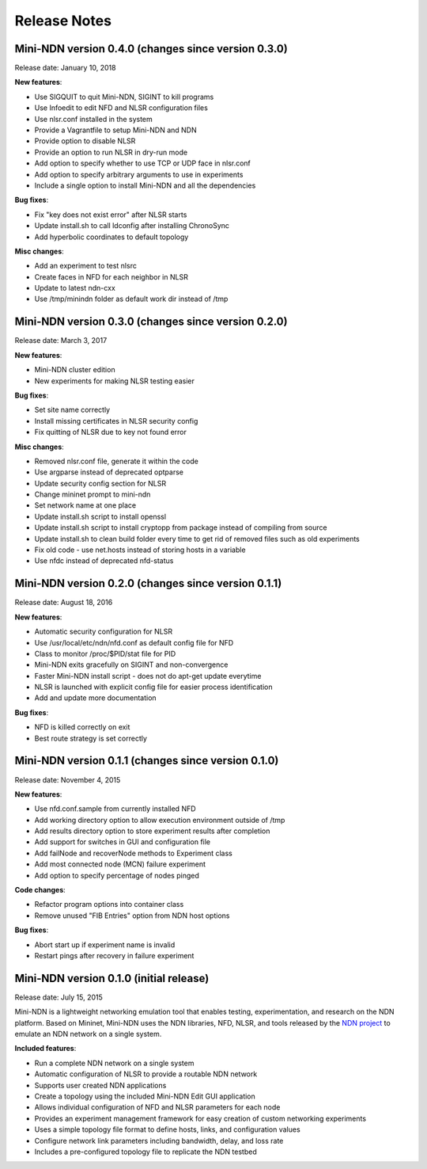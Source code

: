 Release Notes
=============

Mini-NDN version 0.4.0 (changes since version 0.3.0)
----------------------------------------------------

Release date: January 10, 2018

**New features**:

-  Use SIGQUIT to quit Mini-NDN, SIGINT to kill programs

-  Use Infoedit to edit NFD and NLSR configuration files

-  Use nlsr.conf installed in the system

-  Provide a Vagrantfile to setup Mini-NDN and NDN

-  Provide option to disable NLSR

-  Provide an option to run NLSR in dry-run mode

-  Add option to specify whether to use TCP or UDP face in nlsr.conf

-  Add option to specify arbitrary arguments to use in experiments

-  Include a single option to install Mini-NDN and all the dependencies

**Bug fixes**:

-  Fix "key does not exist error" after NLSR starts

-  Update install.sh to call ldconfig after installing ChronoSync

-  Add hyperbolic coordinates to default topology

**Misc changes**:

-  Add an experiment to test nlsrc

-  Create faces in NFD for each neighbor in NLSR

-  Update to latest ndn-cxx

-  Use /tmp/minindn folder as default work dir instead of /tmp

Mini-NDN version 0.3.0 (changes since version 0.2.0)
----------------------------------------------------

Release date: March 3, 2017

**New features**:

-  Mini-NDN cluster edition

-  New experiments for making NLSR testing easier

**Bug fixes**:

-  Set site name correctly

-  Install missing certificates in NLSR security config

-  Fix quitting of NLSR due to key not found error

**Misc changes**:

-  Removed nlsr.conf file, generate it within the code

-  Use argparse instead of deprecated optparse

-  Update security config section for NLSR

-  Change mininet prompt to mini-ndn

-  Set network name at one place

-  Update install.sh script to install openssl

-  Update install.sh script to install cryptopp from package instead of
   compiling from source

-  Update install.sh to clean build folder every time to get rid of
   removed files such as old experiments

-  Fix old code - use net.hosts instead of storing hosts in a variable

-  Use nfdc instead of deprecated nfd-status

Mini-NDN version 0.2.0 (changes since version 0.1.1)
----------------------------------------------------

Release date: August 18, 2016

**New features**:

-  Automatic security configuration for NLSR

-  Use /usr/local/etc/ndn/nfd.conf as default config file for NFD

-  Class to monitor /proc/$PID/stat file for PID

-  Mini-NDN exits gracefully on SIGINT and non-convergence

-  Faster Mini-NDN install script - does not do apt-get update everytime

-  NLSR is launched with explicit config file for easier process
   identification

-  Add and update more documentation

**Bug fixes**:

-  NFD is killed correctly on exit

-  Best route strategy is set correctly

Mini-NDN version 0.1.1 (changes since version 0.1.0)
----------------------------------------------------

Release date: November 4, 2015

**New features**:

-  Use nfd.conf.sample from currently installed NFD

-  Add working directory option to allow execution environment outside
   of /tmp

-  Add results directory option to store experiment results after
   completion

-  Add support for switches in GUI and configuration file

-  Add failNode and recoverNode methods to Experiment class

-  Add most connected node (MCN) failure experiment

-  Add option to specify percentage of nodes pinged

**Code changes**:

-  Refactor program options into container class

-  Remove unused "FIB Entries" option from NDN host options

**Bug fixes**:

-  Abort start up if experiment name is invalid

-  Restart pings after recovery in failure experiment

Mini-NDN version 0.1.0 (initial release)
----------------------------------------

Release date: July 15, 2015

Mini-NDN is a lightweight networking emulation tool that enables
testing, experimentation, and research on the NDN platform. Based on
Mininet, Mini-NDN uses the NDN libraries, NFD, NLSR, and tools released
by the `NDN project <http://named-data.net/codebase/platform/>`__ to
emulate an NDN network on a single system.

**Included features**:

-  Run a complete NDN network on a single system

-  Automatic configuration of NLSR to provide a routable NDN network

-  Supports user created NDN applications

-  Create a topology using the included Mini-NDN Edit GUI application

-  Allows individual configuration of NFD and NLSR parameters for each
   node

-  Provides an experiment management framework for easy creation of
   custom networking experiments

-  Uses a simple topology file format to define hosts, links, and
   configuration values

-  Configure network link parameters including bandwidth, delay, and
   loss rate

-  Includes a pre-configured topology file to replicate the NDN testbed
